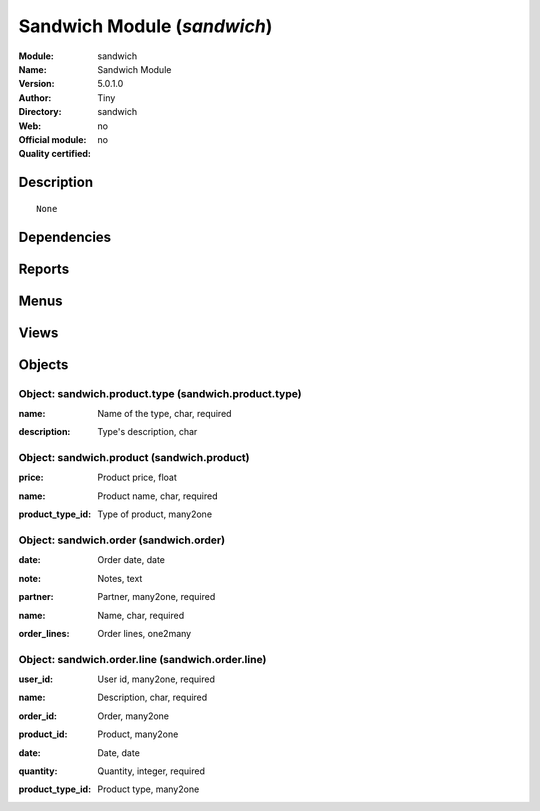 
.. i18n: .. module:: sandwich
.. i18n:     :synopsis: Sandwich Module 
.. i18n:     :noindex:
.. i18n: .. 

.. module:: sandwich
    :synopsis: Sandwich Module 
    :noindex:
.. 

.. i18n: .. raw:: html
.. i18n: 
.. i18n:     <link rel="stylesheet" href="../_static/hide_objects_in_sidebar.css" type="text/css" />

.. raw:: html

    <link rel="stylesheet" href="../_static/hide_objects_in_sidebar.css" type="text/css" />

.. i18n: Sandwich Module (*sandwich*)
.. i18n: ============================
.. i18n: :Module: sandwich
.. i18n: :Name: Sandwich Module
.. i18n: :Version: 5.0.1.0
.. i18n: :Author: Tiny
.. i18n: :Directory: sandwich
.. i18n: :Web: 
.. i18n: :Official module: no
.. i18n: :Quality certified: no

Sandwich Module (*sandwich*)
============================
:Module: sandwich
:Name: Sandwich Module
:Version: 5.0.1.0
:Author: Tiny
:Directory: sandwich
:Web: 
:Official module: no
:Quality certified: no

.. i18n: Description
.. i18n: -----------

Description
-----------

.. i18n: ::
.. i18n: 
.. i18n:   None

::

  None

.. i18n: Dependencies
.. i18n: ------------

Dependencies
------------

.. i18n:  * :mod:`base`
.. i18n:  * :mod:`product`

 * :mod:`base`
 * :mod:`product`

.. i18n: Reports
.. i18n: -------

Reports
-------

.. i18n:  * Sandwichs order

 * Sandwichs order

.. i18n: Menus
.. i18n: -------

Menus
-------

.. i18n:  * Tools
.. i18n:  * Tools/Sandwich
.. i18n:  * Tools/Sandwich/Configuration
.. i18n:  * Tools/Sandwich/Configuration/Type of Product
.. i18n:  * Tools/Sandwich/Configuration/Product
.. i18n:  * Tools/Sandwich/Order Lines
.. i18n:  * Tools/Sandwich/Order Lines/My Order Lines
.. i18n:  * Tools/Sandwich/Order Lines/My Order Lines/My Order Lines of the Day
.. i18n:  * Tools/Sandwich/Order Lines/Order Lines of the Day
.. i18n:  * Tools/Sandwich/Today's Orders
.. i18n:  * Tools/Sandwich/Create Order

 * Tools
 * Tools/Sandwich
 * Tools/Sandwich/Configuration
 * Tools/Sandwich/Configuration/Type of Product
 * Tools/Sandwich/Configuration/Product
 * Tools/Sandwich/Order Lines
 * Tools/Sandwich/Order Lines/My Order Lines
 * Tools/Sandwich/Order Lines/My Order Lines/My Order Lines of the Day
 * Tools/Sandwich/Order Lines/Order Lines of the Day
 * Tools/Sandwich/Today's Orders
 * Tools/Sandwich/Create Order

.. i18n: Views
.. i18n: -----

Views
-----

.. i18n:  * sandwich.product.type (form)
.. i18n:  * sandwich.product.type (tree)
.. i18n:  * sandwich.product (tree)
.. i18n:  * sandwich.product (form)
.. i18n:  * sandwich.order.line.tree (tree)
.. i18n:  * sandwich.order.line.form (form)
.. i18n:  * sandwich.order.tree (tree)
.. i18n:  * sandwich.order.form (form)

 * sandwich.product.type (form)
 * sandwich.product.type (tree)
 * sandwich.product (tree)
 * sandwich.product (form)
 * sandwich.order.line.tree (tree)
 * sandwich.order.line.form (form)
 * sandwich.order.tree (tree)
 * sandwich.order.form (form)

.. i18n: Objects
.. i18n: -------

Objects
-------

.. i18n: Object: sandwich.product.type (sandwich.product.type)
.. i18n: #####################################################

Object: sandwich.product.type (sandwich.product.type)
#####################################################

.. i18n: :name: Name of the type, char, required

:name: Name of the type, char, required

.. i18n: :description: Type's description, char

:description: Type's description, char

.. i18n: Object: sandwich.product (sandwich.product)
.. i18n: ###########################################

Object: sandwich.product (sandwich.product)
###########################################

.. i18n: :price: Product price, float

:price: Product price, float

.. i18n: :name: Product name, char, required

:name: Product name, char, required

.. i18n: :product_type_id: Type of product, many2one

:product_type_id: Type of product, many2one

.. i18n: Object: sandwich.order (sandwich.order)
.. i18n: #######################################

Object: sandwich.order (sandwich.order)
#######################################

.. i18n: :date: Order date, date

:date: Order date, date

.. i18n: :note: Notes, text

:note: Notes, text

.. i18n: :partner: Partner, many2one, required

:partner: Partner, many2one, required

.. i18n: :name: Name, char, required

:name: Name, char, required

.. i18n: :order_lines: Order lines, one2many

:order_lines: Order lines, one2many

.. i18n: Object: sandwich.order.line (sandwich.order.line)
.. i18n: #################################################

Object: sandwich.order.line (sandwich.order.line)
#################################################

.. i18n: :user_id: User id, many2one, required

:user_id: User id, many2one, required

.. i18n: :name: Description, char, required

:name: Description, char, required

.. i18n: :order_id: Order, many2one

:order_id: Order, many2one

.. i18n: :product_id: Product, many2one

:product_id: Product, many2one

.. i18n: :date: Date, date

:date: Date, date

.. i18n: :quantity: Quantity, integer, required

:quantity: Quantity, integer, required

.. i18n: :product_type_id: Product type, many2one

:product_type_id: Product type, many2one
